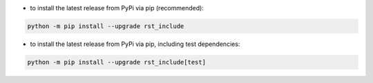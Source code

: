 - to install the latest release from PyPi via pip (recommended):

.. code-block::

    python -m pip install --upgrade rst_include


- to install the latest release from PyPi via pip, including test dependencies:

.. code-block::

    python -m pip install --upgrade rst_include[test]

